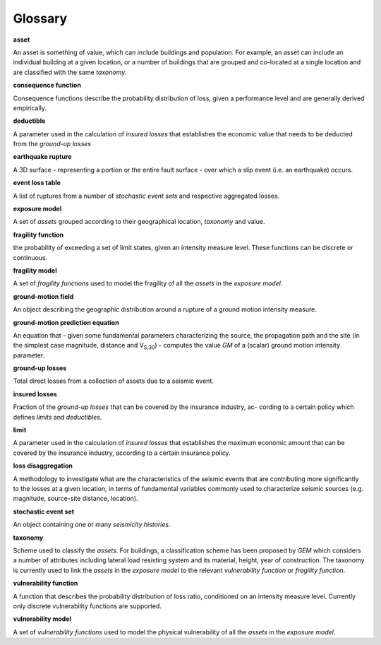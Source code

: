 Glossary
========

**asset**
 
An asset is something of value, which can include buildings and
population. For example, an asset can include an individual building
at a given location, or a number of buildings that are grouped and
co-located at a single location and are classified with the same
*taxonomy*.

**consequence function**

Consequence functions describe the probability distribution of loss,
given a performance level and are generally derived empirically.

**deductible**

A parameter used in the calculation of *insured losses* that
establishes the economic value that needs to be deducted from the
*ground-up losses*

**earthquake rupture**

A 3D surface - representing a portion or the entire fault surface -
over which a slip event (i.e. an earthquake) occurs.

**event loss table**

A list of ruptures from a number of *stochastic event sets* and
respective aggregated losses.

**exposure model**

A set of *assets* grouped according to their geographical location,
*taxonomy* and value.

**fragility function**

the probability of exceeding a set of limit states, given an
intensity measure level. These functions can be discrete or
continuous.

**fragility model**

A set of *fragility functions* used to model the fragility of all the
*assets* in the *exposure model*.

**ground-motion field**

An object describing the geographic distribution around a rupture of
a ground motion intensity measure.

**ground-motion prediction equation**

An equation that - given some fundamental parameters characterizing
the source, the propagation path and the site (in the simplest case
magnitude, distance and V\ :sub:`S,30`) - computes the value *GM* of
a (scalar) ground motion intensity parameter.

**ground-up losses**

Total direct losses from a collection of assets due to a seismic
event.

**insured losses**

Fraction of the *ground-up losses* that can be covered by the insurance
industry, ac- cording to a certain policy which defines *limits* and
*deductibles*.

**limit**

A parameter used in the calculation of *insured losses* that
establishes the maximum economic amount that can be covered by the
insurance industry, according to a certain insurance policy.

**loss disaggregation**

A methodology to investigate what are the characteristics of the
seismic events that are contributing more significantly to the losses
at a given location, in terms of fundamental variables commonly used
to characterize seismic sources (e.g. magnitude, source-site
distance, location).

**stochastic event set**

An object containing one or many *seismicity histories*.

**taxonomy**

Scheme used to classify the *assets*. For buildings, a classification
scheme has been proposed by *GEM* which considers a number of
attributes including lateral load resisting system and its material,
height, year of construction. The taxonomy is currently used to link
the *assets* in the *exposure model* to the relevant *vulnerability
function* or *fragility function*.

**vulnerability function**

A function that describes the probability distribution of loss ratio,
conditioned on an intensity measure level. Currently only discrete
vulnerability functions are supported.

**vulnerability model**

A set of *vulnerability functions* used to model the physical
vulnerability of all the *assets* in the *exposure model*.